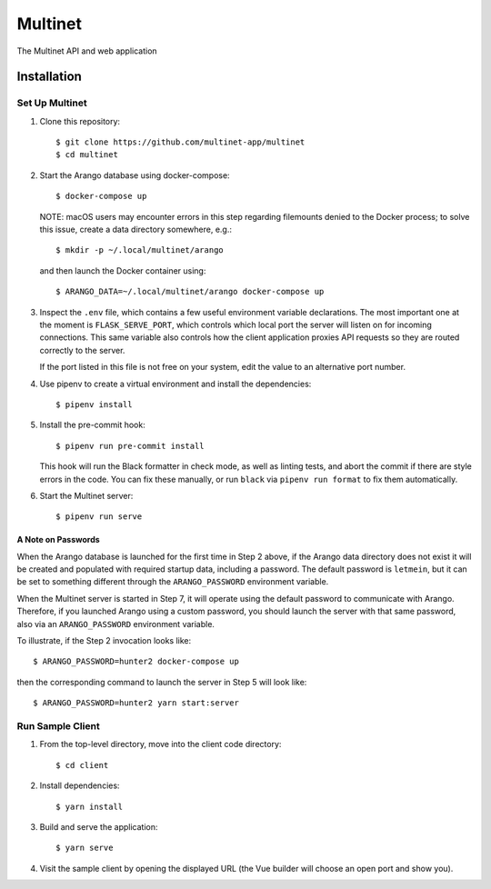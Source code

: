 .. _multinet:

========
Multinet
========
The Multinet API and web application

.. highlight:: sh

Installation
============

Set Up Multinet
---------------

1. Clone this repository: ::

       $ git clone https://github.com/multinet-app/multinet
       $ cd multinet

2. Start the Arango database using docker-compose: ::

       $ docker-compose up

   NOTE: macOS users may encounter errors in this step regarding filemounts
   denied to the Docker process; to solve this issue, create a data directory
   somewhere, e.g.::

       $ mkdir -p ~/.local/multinet/arango

   and then launch the Docker container using::

       $ ARANGO_DATA=~/.local/multinet/arango docker-compose up

3. Inspect the ``.env`` file, which contains a few useful environment variable
   declarations. The most important one at the moment is ``FLASK_SERVE_PORT``,
   which controls which local port the server will listen on for incoming
   connections. This same variable also controls how the client application
   proxies API requests so they are routed correctly to the server.

   If the port listed in this file is not free on your system, edit the value to
   an alternative port number.

4. Use pipenv to create a virtual environment and install the dependencies: ::

       $ pipenv install

5. Install the pre-commit hook: ::

       $ pipenv run pre-commit install

   This hook will run the Black formatter in check mode, as well as linting
   tests, and abort the commit if there are style errors in the code. You can
   fix these manually, or run ``black`` via ``pipenv run format`` to fix them
   automatically.

6. Start the Multinet server: ::

       $ pipenv run serve

A Note on Passwords
~~~~~~~~~~~~~~~~~~~

When the Arango database is launched for the first time in Step 2 above, if the
Arango data directory does not exist it will be created and populated with
required startup data, including a password. The default password is
``letmein``, but it can be set to something different through the
``ARANGO_PASSWORD`` environment variable.

When the Multinet server is started in Step 7, it will operate using the default
password to communicate with Arango. Therefore, if you launched Arango using a
custom password, you should launch the server with that same password, also via
an ``ARANGO_PASSWORD`` environment variable.

To illustrate, if the Step 2 invocation looks like::

    $ ARANGO_PASSWORD=hunter2 docker-compose up

then the corresponding command to launch the server in Step 5 will look like::

    $ ARANGO_PASSWORD=hunter2 yarn start:server

Run Sample Client
-----------------

1. From the top-level directory, move into the client code directory: ::

   $ cd client

2. Install dependencies: ::

   $ yarn install

3. Build and serve the application: ::

   $ yarn serve

4. Visit the sample client by opening the displayed URL (the Vue builder will
   choose an open port and show you).
